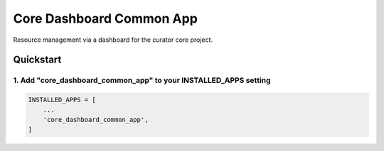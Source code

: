 ==================
Core Dashboard Common App
==================

Resource management via a dashboard for the curator core project.

Quickstart
==========

1. Add "core_dashboard_common_app" to your INSTALLED_APPS setting
----------------------------------------------------------

.. code:: python

      INSTALLED_APPS = [
          ...
          'core_dashboard_common_app',
      ]
